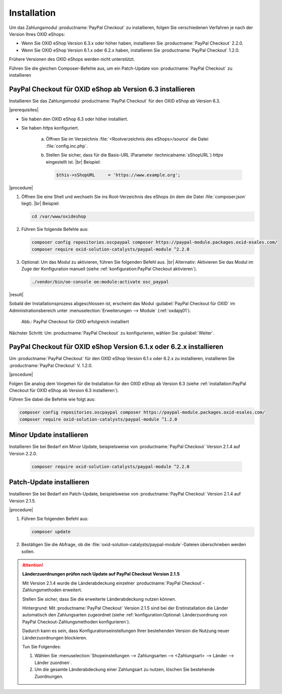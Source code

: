 Installation
============

Um das Zahlungsmodul :productname:`PayPal Checkout` zu installieren, folgen Sie verschiedenen Verfahren je nach der Version Ihres OXID eShops:

* Wenn Sie OXID eShop Version 6.3.x oder höher haben, installieren Sie :productname:`PayPal Checkout` 2.2.0.
* Wenn Sie OXID eShop Version 6.1.x oder 6.2.x haben, installieren Sie :productname:`PayPal Checkout` 1.2.0.

Frühere Versionen des OXID eShops werden nicht unterstützt.

Führen Sie die gleichen Composer-Befehle aus, um ein Patch-Update von :productname:`PayPal Checkout` zu installieren


PayPal Checkout für OXID eShop ab Version 6.3 installieren
----------------------------------------------------------

Installieren Sie das Zahlungsmodul :productname:`PayPal Checkout` für den OXID eShop ab Version 6.3.


|prerequisites|

* Sie haben den OXID eShop 6.3 oder höher installiert.
* Sie haben `https` konfiguriert.

   a. Öffnen Sie im Verzeichnis :file:`<Rootverzeichnis des eShops>/source` die Datei :file:`config.inc.php`.
   b. Stellen Sie sicher, dass für die Basis-URL (Parameter :technicalname:`sShopURL`) `https` eingestellt ist.
      |br|
      Beispiel:

      .. code::

         $this->sShopURL     = 'https://www.example.org';

|procedure|

1. Öffnen Sie eine Shell und wechseln Sie ins Root-Verzeichnis des eShops (in dem die Datei :file:`composer.json` liegt).
   |br|
   Beispiel:

   .. code:: bash

      cd /var/www/oxideshop

#. Führen Sie folgende Befehle aus:

   .. code:: bash

      composer config repositories.oscpaypal composer https://paypal-module.packages.oxid-esales.com/
      composer require oxid-solution-catalysts/paypal-module ^2.2.0

#. Optional: Um das Modul zu aktivieren, führen Sie folgenden Befehl aus.
   |br|
   Alternativ: Aktivieren Sie das Modul im Zuge der Konfiguration manuell (siehe :ref:`konfiguration:PayPal Checkout aktivieren`).

   .. code:: bash

      ./vendor/bin/oe-console oe:module:activate osc_paypal


|result|

Sobald der Installationsprozess abgeschlossen ist, erscheint das Modul :guilabel:`PayPal Checkout für OXID` im Administrationsbereich unter :menuselection:`Erweiterungen --> Module` (:ref:`oxdajq01`).

.. _oxdajq01:

.. figure:: /media/screenshots/oxdajq01.png
   :alt: PayPal Checkout für OXID erfolgreich installiert

   Abb.: PayPal Checkout für OXID erfolgreich installiert



Nächster Schritt: Um :productname:`PayPal Checkout` zu konfigurieren, wählen Sie :guilabel:`Weiter`.



PayPal Checkout für OXID eShop Version 6.1.x oder 6.2.x installieren
--------------------------------------------------------------------

Um :productname:`PayPal Checkout` für den OXID eShop Version 6.1.x oder 6.2.x zu installieren, installieren Sie :productname:`PayPal Checkout` V. 1.2.0.

|procedure|

Folgen Sie analog dem Vorgehen für die Installation für den OXID eShop ab Version 6.3 (siehe :ref:`installation:PayPal Checkout für OXID eShop ab Version 6.3 installieren`).

Führen Sie dabei die Befehle wie folgt aus:

.. code:: bash

   composer config repositories.oscpaypal composer https://paypal-module.packages.oxid-esales.com/
   composer require oxid-solution-catalysts/paypal-module ^1.2.0



Minor Update installieren
-------------------------

Installieren Sie bei Bedarf ein  Minor Update, beispielsweise von :productname:`PayPal Checkout` Version 2.1.4 auf Version 2.2.0.

   .. code:: bash

      composer require oxid-solution-catalysts/paypal-module ^2.2.0



Patch-Update installieren
-------------------------

Installieren Sie bei Bedarf ein Patch-Update, beispielsweise von :productname:`PayPal Checkout` Version 2.1.4 auf Version 2.1.5.


|procedure|

1. Führen Sie folgenden Befehl aus:

   .. code:: bash

      composer update

#. Bestätigen Sie die Abfrage, ob die :file:`oxid-solution-catalysts/paypal-module`-Dateien überschrieben werden sollen.


.. attention::

   **Länderzuordnungen prüfen nach Update auf PayPal Checkout Version 2.1.5**

   Mit Version 2.1.4 wurde die Länderabdeckung einzelner :productname:`PayPal Checkout`-Zahlungsmethoden erweitert.

   Stellen Sie sicher, dass Sie die erweiterte Länderabdeckung nutzen können.

   Hintergrund: Mit :productname:`PayPal Checkout` Version 2.1.5 sind bei der Erstinstallation die Länder automatisch den Zahlungsarten zugeordnet (siehe :ref:`konfiguration:Optional: Länderzuordnung von PayPal Checkout-Zahlungsmethoden konfigurieren`).

   Dadurch kann es sein, dass Konfigurationseinstellungen Ihrer bestehenden Version die Nutzung neuer Länderzuordnungen blockieren.

   Tun Sie Folgendes:

   1. Wählen Sie :menuselection:`Shopeinstellungen --> Zahlungsarten --> <Zahlungsart> --> Länder --> Länder zuordnen`.
   #. Um die gesamte Länderabdeckung einer Zahlungsart zu nutzen, löschen Sie bestehende Zuordnungen.



.. Intern: oxdajq, Status:
